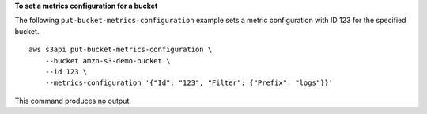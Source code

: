 **To set a metrics configuration for a bucket**

The following ``put-bucket-metrics-configuration`` example sets a metric configuration with ID 123 for the specified bucket. ::

    aws s3api put-bucket-metrics-configuration \
        --bucket amzn-s3-demo-bucket \
        --id 123 \
        --metrics-configuration '{"Id": "123", "Filter": {"Prefix": "logs"}}'

This command produces no output.
